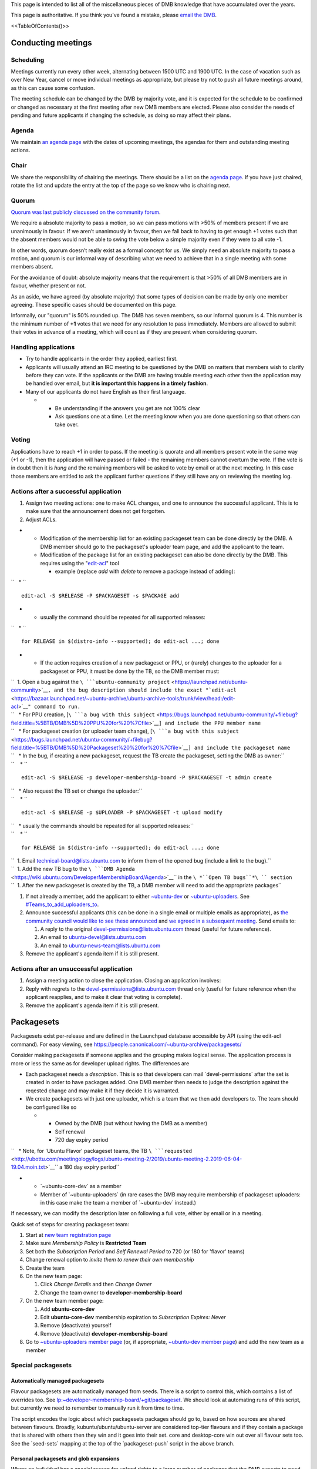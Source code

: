 This page is intended to list all of the miscellaneous pieces of DMB
knowledge that have accumulated over the years.

This page is authoritative. If you think you've found a mistake, please
`email the DMB <mailto:developer-membership-board@lists.ubuntu.com>`__.

<<TableOfContents()>>

.. _conducting_meetings:

Conducting meetings
===================

Scheduling
----------

Meetings currently run every other week, alternating between 1500 UTC
and 1900 UTC. In the case of vacation such as over New Year, cancel or
move individual meetings as appropriate, but please try not to push all
future meetings around, as this can cause some confusion.

The meeting schedule can be changed by the DMB by majority vote, and it
is expected for the schedule to be confirmed or changed as necessary at
the first meeting after new DMB members are elected. Please also
consider the needs of pending and future applicants if changing the
schedule, as doing so may affect their plans.

Agenda
------

We maintain `an agenda
page <https://wiki.ubuntu.com/DeveloperMembershipBoard/Agenda>`__ with
the dates of upcoming meetings, the agendas for them and outstanding
meeting actions.

Chair
-----

We share the responsibility of chairing the meetings. There should be a
list on the `agenda page <DeveloperMembershipBoard/Agenda>`__. If you
have just chaired, rotate the list and update the entry at the top of
the page so we know who is chairing next.

Quorum
------

`Quorum was last publicly discussed on the community
forum <https://discourse.ubuntu.com/t/open-discussion-meetings-quorum/5966>`__.

We require a absolute majority to pass a motion, so we can pass motions
with >50% of members present if we are unanimously in favour. If we
aren’t unanimously in favour, then we fall back to having to get enough
+1 votes such that the absent members would not be able to swing the
vote below a simple majority even if they were to all vote -1.

In other words, quorum doesn’t really exist as a formal concept for us.
We simply need an absolute majority to pass a motion, and quorum is our
informal way of describing what we need to achieve that in a single
meeting with some members absent.

For the avoidance of doubt: absolute majority means that the requirement
is that >50% of all DMB members are in favour, whether present or not.

As an aside, we have agreed (by absolute majority) that some types of
decision can be made by only one member agreeing. These specific cases
should be documented on this page.

Informally, our "quorum" is 50% rounded up. The DMB has seven members,
so our informal quorum is 4. This number is the minimum number of **+1**
votes that we need for any resolution to pass immediately. Members are
allowed to submit their votes in advance of a meeting, which will count
as if they are present when considering quorum.

.. _handling_applications:

Handling applications
---------------------

-  Try to handle applicants in the order they applied, earliest first.
-  Applicants will usually attend an IRC meeting to be questioned by the
   DMB on matters that members wish to clarify before they can vote. If
   the applicants or the DMB are having trouble meeting each other then
   the application may be handled over email, but **it is important this
   happens in a timely fashion**.
-  Many of our applicants do not have English as their first language.

   -  

      -  Be understanding if the answers you get are not 100% clear
      -  Ask questions one at a time. Let the meeting know when you are
         done questioning so that others can take over.

Voting
------

Applications have to reach +1 in order to pass. If the meeting is
quorate and all members present vote in the same way (+1 or -1), then
the application will have passed or failed - the remaining members
cannot overturn the vote. If the vote is in doubt then it is *hung* and
the remaining members will be asked to vote by email or at the next
meeting. In this case those members are entitled to ask the applicant
further questions if they still have any on reviewing the meeting log.

.. _actions_after_a_successful_application:

Actions after a successful application
--------------------------------------

#. Assign two meeting actions: one to make ACL changes, and one to
   announce the successful applicant. This is to make sure that the
   announcement does not get forgotten.
#. Adjust ACLs.

-  

   -  Modification of the membership list for an existing packageset
      team can be done directly by the DMB. A DMB member should go to
      the packageset's uploader team page, and add the applicant to the
      team.
   -  Modification of the package list for an existing packageset can
      also be done directly by the DMB. This requires using the
      "`edit-acl <https://bazaar.launchpad.net/~ubuntu-archive/ubuntu-archive-tools/trunk/view/head:/edit-acl>`__"
      tool

      -  example (replace *add* with *delete* to remove a package
         instead of adding):

``   * ``

::

    edit-acl -S $RELEASE -P $PACKAGESET -s $PACKAGE add 

-  

   -  usually the command should be repeated for all supported releases:

``   * ``

::

    for RELEASE in $(distro-info --supported); do edit-acl ...; done 

-  

   -  If the action requires creation of a new packageset or PPU, or
      (rarely) changes to the uploader for a packageset or PPU, it must
      be done by the TB, so the DMB member must:

| ``  1. Open a bug against the ``\ ```ubuntu-community project`` <https://launchpad.net/ubuntu-community>`__\ ``, and the bug description should include the exact "``\ ```edit-acl`` <https://bazaar.launchpad.net/~ubuntu-archive/ubuntu-archive-tools/trunk/view/head:/edit-acl>`__\ ``" command to run.``
| ``   * For PPU creation, [``\ ```a bug with this subject`` <https://bugs.launchpad.net/ubuntu-community/+filebug?field.title=%5BTB/DMB%5D%20PPU%20for%20%7Cfile>`__\ ``] and include the PPU member name``
| ``   * For packageset creation (or uploader team change), [``\ ```a bug with this subject`` <https://bugs.launchpad.net/ubuntu-community/+filebug?field.title=%5BTB/DMB%5D%20Packageset%20%20for%20%7Cfile>`__\ ``] and include the packageset name``
| ``   * In the bug, if creating a new packageset, request the TB create the packageset, setting the DMB as owner:``
| ``    * ``

::

    edit-acl -S $RELEASE -p developer-membership-board -P $PACKAGESET -t admin create 

| ``   * Also request the TB set or change the uploader:``
| ``    * ``

::

    edit-acl -S $RELEASE -p $UPLOADER -P $PACKAGESET -t upload modify 

| ``   * usually the commands should be repeated for all supported releases:``
| ``    * ``

::

    for RELEASE in $(distro-info --supported); do edit-acl ...; done 

| ``  1. Email technical-board@lists.ubuntu.com to inform them of the opened bug (include a link to the bug).``
| ``  1. Add the new TB bug to the ``\ ```DMB Agenda`` <https://wiki.ubuntu.com/DeveloperMembershipBoard/Agenda>`__\ `` in the ``\ *``Open TB bugs``*\ `` section``
| ``  1. After the new packageset is created by the TB, a DMB member will need to add the appropriate packages``

#. If not already a member, add the applicant to either
   `~ubuntu-dev <https://launchpad.net/~ubuntu-dev/+members>`__ or
   `~ubuntu-uploaders <https://launchpad.net/~ubuntu-uploaders/+members>`__.
   See `#Teams_to_add_uploaders_to <#Teams_to_add_uploaders_to>`__.
#. Announce successful applicants (this can be done in a single email or
   multiple emails as appropriate), as `the community council would like
   to see these
   announced <https://irclogs.ubuntu.com/2016/07/21/%23ubuntu-meeting.html#t17:17>`__
   and `we agreed in a subsequent
   meeting <https://irclogs.ubuntu.com/2016/08/01/%23ubuntu-meeting.html#t16:02>`__.
   Send emails to:

   #. A reply to the original devel-permissions@lists.ubuntu.com thread
      (useful for future reference).
   #. An email to ubuntu-devel@lists.ubuntu.com
   #. An email to ubuntu-news-team@lists.ubuntu.com

#. Remove the applicant's agenda item if it is still present.

.. _actions_after_an_unsuccessful_application:

Actions after an unsuccessful application
-----------------------------------------

#. Assign a meeting action to close the application. Closing an
   application involves:
#. Reply with regrets to the devel-permissions@lists.ubuntu.com thread
   only (useful for future reference when the applicant reapplies, and
   to make it clear that voting is complete).
#. Remove the applicant's agenda item if it is still present.

Packagesets
===========

Packagesets exist per-release and are defined in the Launchpad database
accessible by API (using the edit-acl command). For easy viewing, see
https://people.canonical.com/~ubuntu-archive/packagesets/

Consider making packagesets if someone applies and the grouping makes
logical sense. The application process is more or less the same as for
developer upload rights. The differences are

-  Each packageset needs a *description*. This is so that developers can
   mail \`devel-permissions\` after the set is created in order to have
   packages added. One DMB member then needs to judge the description
   against the reqested change and may make it if they decide it is
   warranted.
-  We create packagesets with just one uploader, which is a team that we
   then add developers to. The team should be configured like so

   -  

      -  Owned by the DMB (but without having the DMB as a member)
      -  Self renewal
      -  720 day expiry period

``   * Note, for 'Ubuntu Flavor' packageset teams, the TB ``\ ```requested`` <http://ubottu.com/meetingology/logs/ubuntu-meeting-2/2019/ubuntu-meeting-2.2019-06-04-19.04.moin.txt>`__\ `` a 180 day expiry period``

-  

   -  \`~ubuntu-core-dev\` as a member
   -  Member of \`~ubuntu-uploaders\` (in rare cases the DMB may require
      membership of packageset uploaders: in this case make the team a
      member of \`~ubuntu-dev\` instead.)

If necessary, we can modify the description later on following a full
vote, either by email or in a meeting.

Quick set of steps for creating packageset team:

#. Start at `new team registration
   page <https://launchpad.net/people/+newteam>`__
#. Make sure *Membership Policy* is **Restricted Team**
#. Set both the *Subscription Period* and *Self Renewal Period* to 720
   (or 180 for 'flavor' teams)
#. Change renewal option to *invite them to renew their own membership*
#. Create the team
#. On the new team page:

   #. Click *Change Details* and then *Change Owner*
   #. Change the team owner to **developer-membership-board**

#. On the new team member page:

   #. Add **ubuntu-core-dev**
   #. Edit **ubuntu-core-dev** membership expiration to *Subscription
      Expires: Never*
   #. Remove (deactivate) yourself
   #. Remove (deactivate) **developer-membership-board**

#. Go to `~ubuntu-uploaders member
   page <https://launchpad.net/~ubuntu-uploaders/+members>`__ (or, if
   appropriate, `~ubuntu-dev member
   page <https://launchpad.net/~ubuntu-dev/+members>`__) and add the new
   team as a member

.. _special_packagesets:

Special packagesets
-------------------

.. _automatically_managed_packagesets:

Automatically managed packagesets
~~~~~~~~~~~~~~~~~~~~~~~~~~~~~~~~~

Flavour packagesets are automatically managed from seeds. There is a
script to control this, which contains a list of overrides too. See
`lp:~developer-membership-board/+git/packageset <https://code.launchpad.net/~developer-membership-board/+git/packageset>`__.
We should look at automating runs of this script, but currently we need
to remember to manually run it from time to time.

The script encodes the logic about which packagesets packages should go
to, based on how sources are shared between flavours. Broadly,
kubuntu/ubuntu/ubuntu-server are considered top-tier flavours and if
they contain a package that is shared with others then they win and it
goes into their set. core and desktop-core win out over all flavour sets
too. See the \`seed-sets\` mapping at the top of the \`packageset-push\`
script in the above branch.

.. _personal_packagesets_and_glob_expansions:

Personal packagesets and glob expansions
~~~~~~~~~~~~~~~~~~~~~~~~~~~~~~~~~~~~~~~~

Where an individual has a special reason for upload rights to a large
number of packages that the DMB expects to need to manage frequently, we
can create a "personal packageset" for this person, named "personal-".
Currently there is only one: personal-gunnarhj. This is defined as the
set that the DMB has agreed that Gunnar may upload, which includes
individual packages to which he has PPU, as well as glob expansions. The
globs are defined in the packageset description. This way, any DMB
member may update the glob expansions for Gunnar (by relying on their
existing definition) without needing to refer to the full DMB for
agreement or the TB to make the change.

Currently this is managed manually, but it may be advisable to script
updates if they are frequent.

See the thread starting at
https://lists.ubuntu.com/archives/devel-permissions/2016-May/000924.html,
but extending over June, July, August and September for details.

.. _canonical_oem_metapackage_packageset:

Canonical OEM metapackage packageset
~~~~~~~~~~~~~~~~~~~~~~~~~~~~~~~~~~~~

The \`canonical-oem-metapackages\` packageset is glob based. The exact
glob is defined in the packageset description and is expanded according
to the list of source packages in the Ubuntu archive for a given series.
Any DMB member may update the packageset according to the glob expansion
at any time without needing further consultation.

The expected nature of the packageset, to which the DMB will grant
upload access, relies on the MIR team's requirements for these packages,
defined at https://wiki.ubuntu.com/MIRTeam/Exceptions/OEM.

-  Background thread:
   https://lists.ubuntu.com/archives/devel-permissions/2020-July/001542.html
-  Decided at the `DMB meeting of
   2020-08-11 <https://irclogs.ubuntu.com/2020/08/10/%23ubuntu-meeting.html#t19:01>`__

.. _delegating_packageset_uploader_permissions:

Delegating packageset uploader permissions
------------------------------------------

The DMB can decide to delegate the granting of upload rights to a
packageset to a different group of developers. An example is that the
Ubuntu desktop team is self managed. This means that applicants to that
packageset do not come to the DMB, but they come to the team itself
instead. The procedure is the same as for most other applications:
somebody approaches the DMB with the proposal and it is voted on at the
meeting. If approved, the body delegated should be added as an
administrator of the team. It is very important that the teams come with
a policy that says how applications will be managed. That is the
document which you approve. You can see some examples on
`DeveloperMembershipBoard <DeveloperMembershipBoard>`__, and it is
important that this list is kept current.

.. _sru_developers:

SRU Developers
==============

Based on `this
thread <https://lists.ubuntu.com/archives/ubuntu-devel/2017-February/039652.html>`__,
the DMB
`agreed <https://irclogs.ubuntu.com/2017/02/27/%23ubuntu-meeting.html#t19:32>`__
to create `a new team for SRU
developers <https://launchpad.net/~ubuntu-sru-developers>`__. This was
`announced to ubuntu-devel on 28 February
2017 <https://lists.ubuntu.com/archives/ubuntu-devel/2017-February/039702.html>`__.
See UbuntuDevelopers#SRU_developers for details.

This team is for contributors who work mostly on SRUs but don't
necessarily yet have experience in wider Ubuntu development. Team
membership allows the sponsors to get out of the way for SRUs only.

This team grants Ubuntu membership. In other words, the DMB must
determine that an applicant meets the requirements for Ubuntu membership
before granting an applicant membership of this team.

Add successful applicants to the
`\|~ubuntu-sru-developers <https://launchpad.net/~ubuntu-sru-developers>`__
team.

Removals
--------

There was some concern about potential bad uploads bothering the SRU
team, so to mitigate this the DMB also agreed that individual
~ubuntu-sru-developers membership will be removed if any of:

#. ~ubuntu-sru resolves to remove the member (how they do so is up to
   them); or

``2. the DMB resolves to remove the member by a quorate vote, and a vote will be held if any member of ~ubuntu-sru requests it.``

.. _teams_to_add_uploaders_to:

Teams to add uploaders to
=========================

By default, uploaders to packagesets and per-package uploaders should be
granted membership. This does **not** happen automatically - they must
be added to the \`~ubuntu-dev\` team. The reason for this is that
occasionally the DMB may want to grant people upload rights if they do
not meet the usual *significant and sustained* (interpreted as 6 months
of contributions). That is: **when adding a new packageset or PPU
uploader, add the individual to \`~ubuntu-dev\` if they are being
granted membership or (for PPU only) to \`~ubuntu-uploaders\` if they
are not**.

An exception to the above is that some packagesets *require* membership.
You can identify these because the uploading teams are a member of
\`~ubuntu-dev\` instead of \`~ubuntu-uploaders\`. In these cases
applicants must satisfy the membership critera: granting upload rights
without membership is not possible.

.. _applications_from_dds:

Applications from DDs
=====================

DDs who are PPU through the normal process can apply by email to have
their access extended to further packages they (or a team they are a
member of) maintain. This only requires one DMB member to agree in order
to pass.

.. _dmb_restaffing:

DMB Restaffing
==============

.. _running_a_dmb_election:

Running a DMB election
----------------------

#. Decide which seats are expiring and who will run the election.
   Ideally this is a DMB member whose seat is not expiring. Make sure
   you understand when each seat is expiring as the newly elected
   candidates will be filling those seats as they expire in order.

#. Choose the relevant dates: the deadline for nominations, when the
   vote will start, and when the vote will finish.
   `Consider <https://lists.ubuntu.com/archives/ubuntu-devel/2020-February/040927.html>`__
   adding a period between the nomination deadline and the start of the
   vote to allow the nominees to present a platform and/or for the
   electorate to question nominees. These dates should all appear in the
   initial call for nominations. See the example below for time periods
   used in the past.

#. Send out a call for nominations.
   `Example <https://lists.ubuntu.com/archives/ubuntu-devel-announce/2020-January/001270.html>`__.

#. You may need to chase for enough nominations.
   `Example <https://lists.ubuntu.com/archives/ubuntu-devel/2020-February/040887.html>`__.

#. If you chose to allow a questioning period, announce the nominees and
   invite discussion.

#. When the voting is due to begin, generate a list of email addresses
   of the electorate (the electorate is ~ubuntu-dev). This
   `script <https://git.launchpad.net/~ubuntu-dev/+git/election-tools/tree/voter-addresses.py>`__
   is useful to get the email addresses of members of ubuntu-dev. Keep a
   record of which members have been issued ballots so that you can
   manage any missing ballot requests should they arrive later.

#. Create a `CIVS poll <http://civs.cs.cornell.edu/>`__ with the
   nominees and one additional "No further candidates" ordinary choice.
   The default options are fine. You will then be sent a link to the
   poll control page. Start the poll from there.
   `Example <https://civs.cs.cornell.edu/cgi-bin/results.pl?id=E_e053e79083d092fc>`__.

#. Announce the poll. `Newer
   example <https://lists.ubuntu.com/archives/ubuntu-devel-announce/2020-February/001271.html>`__;
   `older
   example <https://lists.ubuntu.com/archives/ubuntu-devel-announce/2017-August/001222.html>`__.
   This ensures that any members of the electorate who do not receive a
   poll for whatever reason (eg. no email address listed) can still have
   the opportunity to vote.

#. When the poll is due to finish, go to the poll control page and end
   the poll.

#. Announce the election results.
   `Example <https://lists.ubuntu.com/archives/devel-permissions/2020-February/001461.html>`__.

#. Complete the "Checklist after a DMB election" section below.

.. _checklist_after_a_dmb_election:

Checklist after a DMB election
------------------------------

-  Point new members to this page
   (https://wiki.ubuntu.com/DeveloperMembershipBoard/KnowledgeBase).
-  Update:

   -  

      -  (TB) ~developer-membership-board Launchpad team
      -  (TB) developer-membership-board@lists.ubuntu.com membership and
         then send welcome email
      -  (self-subscribe) devel-permissions@lists.ubuntu.com membership
      -  Private IRC channel access
      -  List of DMB member IRC nicknames in ubottu's !dmb-ping

``    * Can be requested by typing: !dmb-ping is ``\ \ ``: DMB ping.``

-  

   -  Calendar meeting event invitation list
